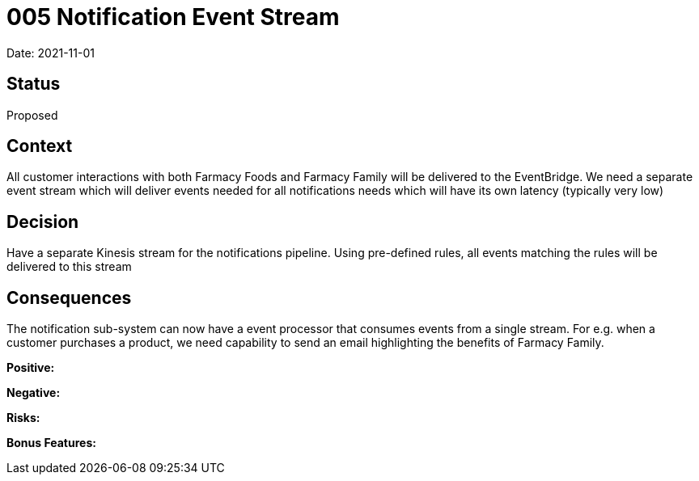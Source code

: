 = 005 Notification Event Stream

Date: 2021-11-01

== Status

Proposed

== Context

All customer interactions with both Farmacy Foods and Farmacy Family will be delivered to the EventBridge. We need a separate event stream which will deliver events needed for all notifications needs which will have its own latency (typically very low)

== Decision

Have a separate Kinesis stream for the notifications pipeline. Using pre-defined rules, all events matching the rules will be delivered to this stream

== Consequences

The notification sub-system can now have a event processor that consumes events from a single stream. For e.g. when a customer purchases a product, we need capability to send an email highlighting the benefits of Farmacy Family. 

*Positive:* 

*Negative:*

*Risks:* 

*Bonus Features:*